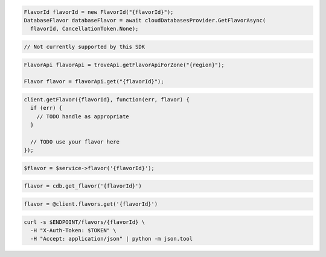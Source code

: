 .. code-block:: csharp

  FlavorId flavorId = new FlavorId("{flavorId}");
  DatabaseFlavor databaseFlavor = await cloudDatabasesProvider.GetFlavorAsync(
    flavorId, CancellationToken.None);

.. code-block:: go

  // Not currently supported by this SDK

.. code-block:: java

  FlavorApi flavorApi = troveApi.getFlavorApiForZone("{region}");

  Flavor flavor = flavorApi.get("{flavorId}");

.. code-block:: javascript

  client.getFlavor({flavorId}, function(err, flavor) {
    if (err) {
      // TODO handle as appropriate
    }

    // TODO use your flavor here
  });

.. code-block:: php

  $flavor = $service->flavor('{flavorId}');

.. code-block:: python

  flavor = cdb.get_flavor('{flavorId}')

.. code-block:: ruby

  flavor = @client.flavors.get('{flavorId}')

.. code-block:: sh

  curl -s $ENDPOINT/flavors/{flavorId} \
    -H "X-Auth-Token: $TOKEN" \
    -H "Accept: application/json" | python -m json.tool
